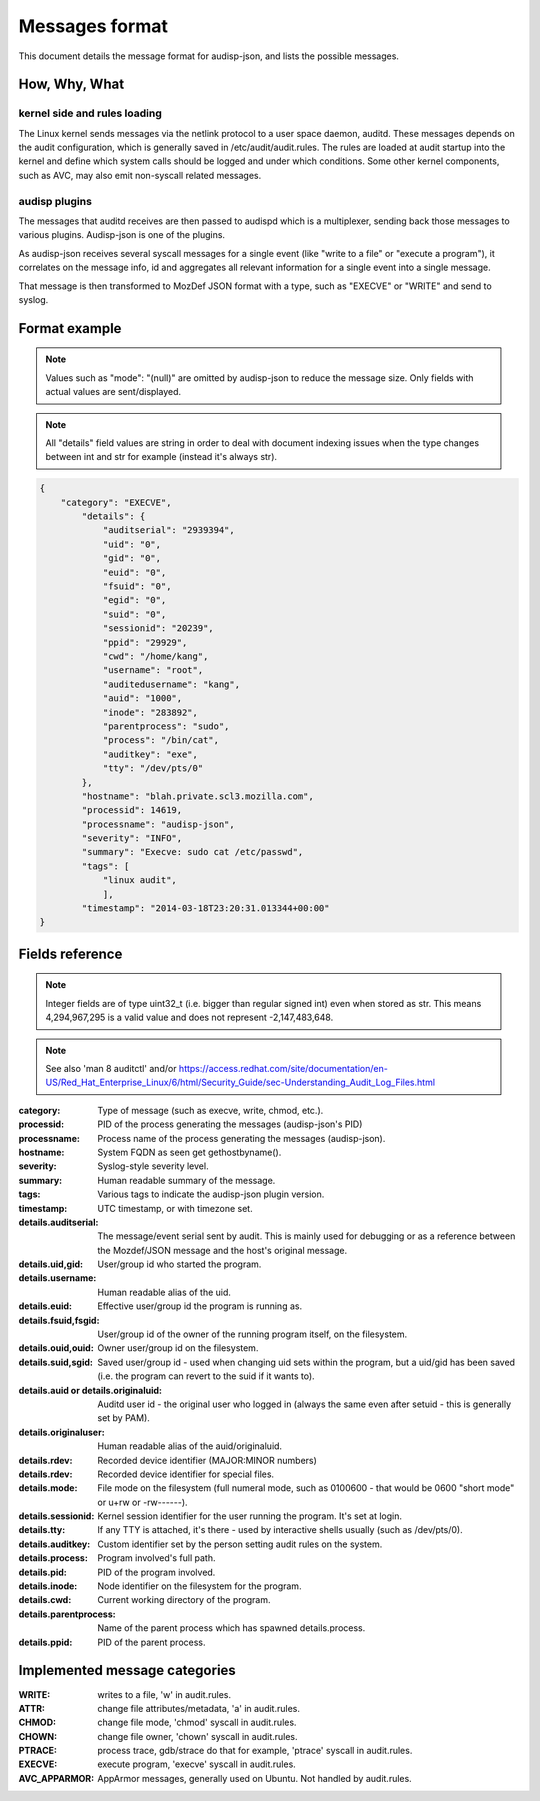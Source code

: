 ===============
Messages format
===============

This document details the message format for audisp-json, and lists the possible
messages.

How, Why, What
--------------

kernel side and rules loading
~~~~~~~~~~~~~~~~~~~~~~~~~~~~~
The Linux kernel sends messages via the netlink protocol to a user space
daemon, auditd.  These messages depends on the audit configuration, which is
generally saved in /etc/audit/audit.rules.  The rules are loaded at audit
startup into the kernel and define which system calls should be logged and
under which conditions.
Some other kernel components, such as AVC, may also emit non-syscall related messages.

audisp plugins
~~~~~~~~~~~~~~
The messages that auditd receives are then passed to audispd which is a
multiplexer, sending back those messages to various plugins.
Audisp-json is one of the plugins.

As audisp-json receives several syscall messages for a single event (like "write
to a file" or "execute a program"), it correlates on the message info, id and
aggregates all relevant information for a single event into a single message.

That message is then transformed to MozDef JSON format with a type, such as "EXECVE" or
"WRITE" and send to syslog.

Format example
--------------

.. note::

        Values such as "mode": "(null)" are omitted by audisp-json to reduce the message size.
        Only fields with actual values are sent/displayed.

.. note::

        All "details" field values are string in order to deal with document indexing issues when the type changes
        between int and str for example (instead it's always str).

.. code::

    {
        "category": "EXECVE",
            "details": {
                "auditserial": "2939394",
                "uid": "0",
                "gid": "0",
                "euid": "0",
                "fsuid": "0",
                "egid": "0",
                "suid": "0",
                "sessionid": "20239",
                "ppid": "29929",
                "cwd": "/home/kang",
                "username": "root",
                "auditedusername": "kang",
                "auid": "1000",
                "inode": "283892",
                "parentprocess": "sudo",
                "process": "/bin/cat",
                "auditkey": "exe",
                "tty": "/dev/pts/0"
            },
            "hostname": "blah.private.scl3.mozilla.com",
            "processid": 14619,
            "processname": "audisp-json",
            "severity": "INFO",
            "summary": "Execve: sudo cat /etc/passwd",
            "tags": [
                "linux audit",
                ],
            "timestamp": "2014-03-18T23:20:31.013344+00:00"
    }

Fields reference
----------------
.. note:: Integer fields are of type uint32_t (i.e. bigger than regular signed int) even when stored as str. This means 4,294,967,295 is a valid value and does not represent -2,147,483,648.

.. note:: See also 'man 8 auditctl' and/or https://access.redhat.com/site/documentation/en-US/Red_Hat_Enterprise_Linux/6/html/Security_Guide/sec-Understanding_Audit_Log_Files.html

:category: Type of message (such as execve, write, chmod, etc.).
:processid: PID of the process generating the messages (audisp-json's PID)
:processname: Process name of the process generating the messages (audisp-json).
:hostname: System FQDN as seen get gethostbyname().
:severity: Syslog-style severity level.
:summary: Human readable summary of the message.
:tags: Various tags to indicate the audisp-json plugin version.
:timestamp: UTC timestamp, or with timezone set.
:details.auditserial: The message/event serial sent by audit. This is mainly used for debugging or as a reference between the Mozdef/JSON message and the host's original message.
:details.uid,gid: User/group id who started the program.
:details.username: Human readable alias of the uid.
:details.euid: Effective user/group id the program is running as.
:details.fsuid,fsgid: User/group id of the owner of the running program itself, on the filesystem.
:details.ouid,ouid: Owner user/group id on the filesystem.
:details.suid,sgid: Saved user/group id - used when changing uid sets within the program, but a uid/gid has been saved (i.e. the program can revert to the suid if it wants to).
:details.auid or details.originaluid: Auditd user id - the original user who logged in (always the same even after setuid - this is generally set by PAM).
:details.originaluser: Human readable alias of the auid/originaluid.
:details.rdev: Recorded device identifier (MAJOR:MINOR numbers) 
:details.rdev: Recorded device identifier for special files.
:details.mode: File mode on the filesystem (full numeral mode, such as 0100600 - that would be 0600 "short mode" or u+rw or -rw------).
:details.sessionid: Kernel session identifier for the user running the program. It's set at login.
:details.tty: If any TTY is attached, it's there - used by interactive shells usually (such as /dev/pts/0).
:details.auditkey: Custom identifier set by the person setting audit rules on the system.
:details.process: Program involved's full path.
:details.pid: PID of the program involved.
:details.inode: Node identifier on the filesystem for the program.
:details.cwd: Current working directory of the program.
:details.parentprocess: Name of the parent process which has spawned details.process.
:details.ppid: PID of the parent process.

Implemented message categories
------------------------------

:WRITE: writes to a file, 'w' in audit.rules.
:ATTR: change file attributes/metadata, 'a' in audit.rules.
:CHMOD: change file mode, 'chmod' syscall in audit.rules.
:CHOWN: change file owner, 'chown' syscall in audit.rules.
:PTRACE: process trace, gdb/strace do that for example, 'ptrace' syscall in audit.rules.
:EXECVE: execute program, 'execve' syscall in audit.rules.
:AVC_APPARMOR: AppArmor messages, generally used on Ubuntu. Not handled by audit.rules.
